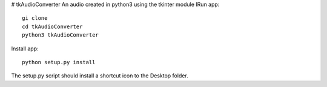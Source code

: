 # tkAudioConverter
An audio created in python3 using the tkinter module
IRun app::

  gi clone
  cd tkAudioConverter
  python3 tkAudioConverter
  
Install app::
 
 python setup.py install


The setup.py script should install a shortcut icon to the Desktop folder.
 
